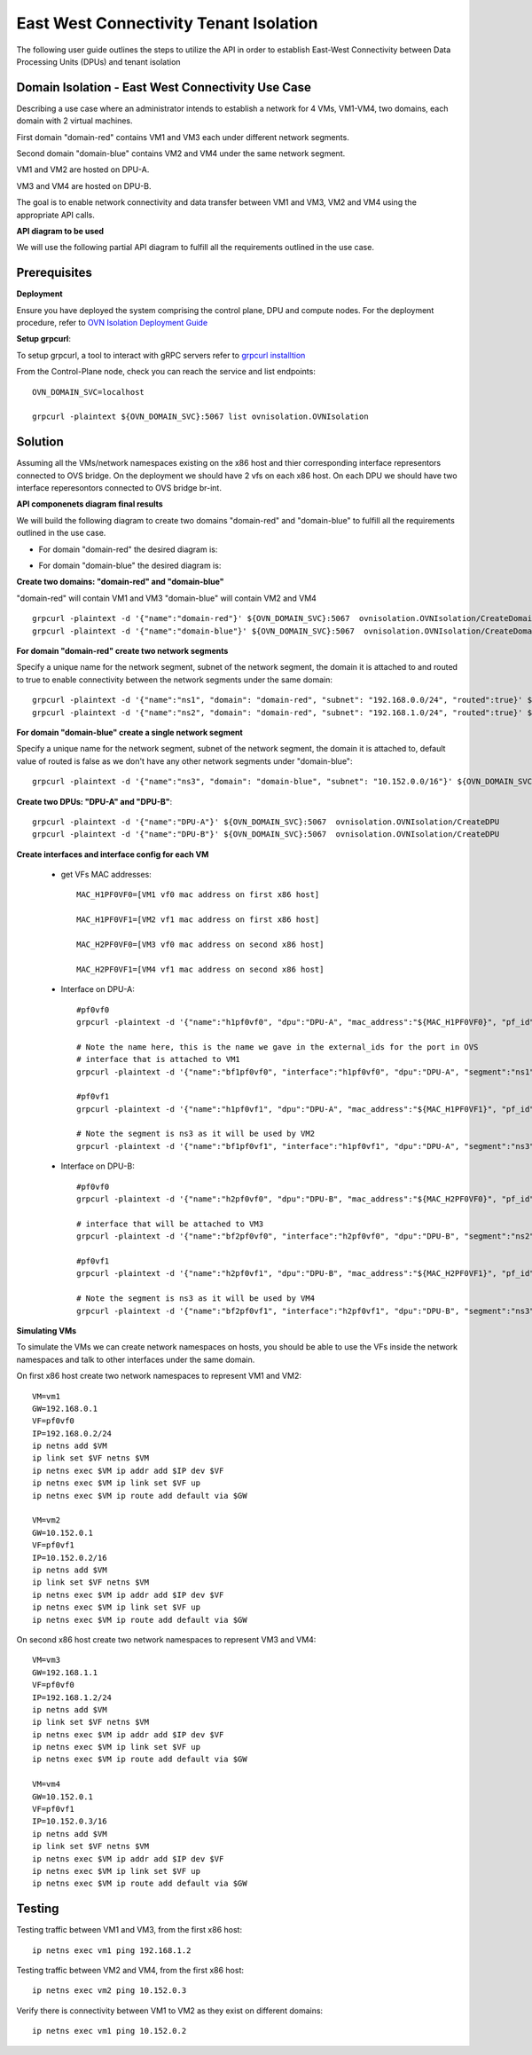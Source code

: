 =========================================
East West Connectivity Tenant Isolation
=========================================

The following user guide outlines the steps to utilize the API in order to establish East-West Connectivity between Data Processing Units (DPUs) and tenant isolation

Domain Isolation - East West Connectivity Use Case
---------------------------------------------------

Describing a use case where an administrator intends to establish a network for 4 VMs, VM1-VM4, two domains, each domain with 2 virtual machines.

First domain "domain-red" contains VM1 and VM3 each under different network segments.

Second domain "domain-blue" contains VM2 and VM4 under the same network segment.

VM1 and VM2 are hosted on DPU-A.

VM3 and VM4 are hosted on DPU-B.

The goal is to enable network connectivity and data transfer between VM1 and VM3, VM2 and VM4 using the appropriate API calls.

.. image:: ../images/east_west_system_arch.png


**API diagram to be used**

We will use the following partial API diagram to fulfill all the requirements outlined in the use case.

.. image:: ../images/API_partial_diagram.png


Prerequisites
---------------------

**Deployment**

Ensure you have deployed the system comprising the control plane, DPU and compute nodes. For the deployment procedure, refer to `OVN Isolation Deployment Guide <https://github.com/NVIDIA/ovn-isolation-deployment/tree/master/playbooks/system>`__

**Setup grpcurl**::

To setup grpcurl, a tool to interact with gRPC servers refer to
`grpcurl installtion <https://github.com/NVIDIA/ovn-isolation-deployment/tree/master/docs/installation/grpcurl.rst>`__

From the Control-Plane node, check you can reach the service and list endpoints::

    OVN_DOMAIN_SVC=localhost

    grpcurl -plaintext ${OVN_DOMAIN_SVC}:5067 list ovnisolation.OVNIsolation


Solution
---------

Assuming all the VMs/network namespaces existing on the x86 host and thier corresponding interface representors connected to OVS bridge.
On the deployment we should have 2 vfs on each x86 host.
On each DPU we should have two interface reperesontors connected to OVS bridge br-int.

**API componenets diagram final results**

We will build the following diagram to create two domains "domain-red" and "domain-blue"
to fulfill all the requirements outlined in the use case.

- For domain "domain-red" the desired diagram is:

.. image:: ../images/domain_red_ew_diagram.png

- For domain "domain-blue" the desired diagram is:

.. image:: ../images/domain_blue_ew_diagram.png

**Create two domains: "domain-red" and "domain-blue"**

"domain-red" will contain VM1 and VM3
"domain-blue" will contain VM2 and VM4

::

    grpcurl -plaintext -d '{"name":"domain-red"}' ${OVN_DOMAIN_SVC}:5067  ovnisolation.OVNIsolation/CreateDomain
    grpcurl -plaintext -d '{"name":"domain-blue"}' ${OVN_DOMAIN_SVC}:5067  ovnisolation.OVNIsolation/CreateDomain

**For domain "domain-red" create two network segments**

Specify a unique name for the network segment, subnet of the network segment,
the domain it is attached to and routed to true to enable connectivity between the
network segments under the same domain::

    grpcurl -plaintext -d '{"name":"ns1", "domain": "domain-red", "subnet": "192.168.0.0/24", "routed":true}' ${OVN_DOMAIN_SVC}:5067  ovnisolation.OVNIsolation/CreateNetworkSegment
    grpcurl -plaintext -d '{"name":"ns2", "domain": "domain-red", "subnet": "192.168.1.0/24", "routed":true}' ${OVN_DOMAIN_SVC}:5067  ovnisolation.OVNIsolation/CreateNetworkSegment

**For domain "domain-blue" create a single network segment**

Specify a unique name for the network segment, subnet of the network segment,
the domain it is attached to, default value of routed is false as we don't have any other network segments
under "domain-blue"::

    grpcurl -plaintext -d '{"name":"ns3", "domain": "domain-blue", "subnet": "10.152.0.0/16"}' ${OVN_DOMAIN_SVC}:5067  ovnisolation.OVNIsolation/CreateNetworkSegment

**Create two DPUs: "DPU-A" and "DPU-B"**::

    grpcurl -plaintext -d '{"name":"DPU-A"}' ${OVN_DOMAIN_SVC}:5067  ovnisolation.OVNIsolation/CreateDPU
    grpcurl -plaintext -d '{"name":"DPU-B"}' ${OVN_DOMAIN_SVC}:5067  ovnisolation.OVNIsolation/CreateDPU

**Create interfaces and interface config for each VM**

 - get VFs MAC addresses::

    MAC_H1PF0VF0=[VM1 vf0 mac address on first x86 host]

    MAC_H1PF0VF1=[VM2 vf1 mac address on first x86 host]

    MAC_H2PF0VF0=[VM3 vf0 mac address on second x86 host]

    MAC_H2PF0VF1=[VM4 vf1 mac address on second x86 host]

 - Interface on DPU-A::

        #pf0vf0
        grpcurl -plaintext -d '{"name":"h1pf0vf0", "dpu":"DPU-A", "mac_address":"${MAC_H1PF0VF0}", "pf_id":"0"}' ${OVN_DOMAIN_SVC}:5067  ovnisolation.OVNIsolation/CreateInterface

        # Note the name here, this is the name we gave in the external_ids for the port in OVS
        # interface that is attached to VM1
        grpcurl -plaintext -d '{"name":"bf1pf0vf0", "interface":"h1pf0vf0", "dpu":"DPU-A", "segment":"ns1", "address":"192.168.0.2"}' ${OVN_DOMAIN_SVC}:5067  ovnisolation.OVNIsolation/CreateInterfaceConfig

        #pf0vf1
        grpcurl -plaintext -d '{"name":"h1pf0vf1", "dpu":"DPU-A", "mac_address":"${MAC_H1PF0VF1}", "pf_id":"0"}' ${OVN_DOMAIN_SVC}:5067  ovnisolation.OVNIsolation/CreateInterface

        # Note the segment is ns3 as it will be used by VM2
        grpcurl -plaintext -d '{"name":"bf1pf0vf1", "interface":"h1pf0vf1", "dpu":"DPU-A", "segment":"ns3", "address":"10.152.0.2"}' ${OVN_DOMAIN_SVC}:5067  ovnisolation.OVNIsolation/CreateInterfaceConfig

 - Interface on DPU-B::

    #pf0vf0
    grpcurl -plaintext -d '{"name":"h2pf0vf0", "dpu":"DPU-B", "mac_address":"${MAC_H2PF0VF0}", "pf_id":"0"}' ${OVN_DOMAIN_SVC}:5067  ovnisolation.OVNIsolation/CreateInterface

    # interface that will be attached to VM3
    grpcurl -plaintext -d '{"name":"bf2pf0vf0", "interface":"h2pf0vf0", "dpu":"DPU-B", "segment":"ns2", "address":"192.168.1.2"}' ${OVN_DOMAIN_SVC}:5067  ovnisolation.OVNIsolation/CreateInterfaceConfig

    #pf0vf1
    grpcurl -plaintext -d '{"name":"h2pf0vf1", "dpu":"DPU-B", "mac_address":"${MAC_H2PF0VF1}", "pf_id":"0"}' ${OVN_DOMAIN_SVC}:5067  ovnisolation.OVNIsolation/CreateInterface

    # Note the segment is ns3 as it will be used by VM4
    grpcurl -plaintext -d '{"name":"bf2pf0vf1", "interface":"h2pf0vf1", "dpu":"DPU-B", "segment":"ns3", "address":"10.152.0.3"}' ${OVN_DOMAIN_SVC}:5067  ovnisolation.OVNIsolation/CreateInterfaceConfig

**Simulating VMs**

To simulate the VMs we can create network namespaces on hosts, you should be able to use the VFs inside the network namespaces and talk to other interfaces under the same domain.

On first x86 host create two network namespaces to represent VM1 and VM2::

    VM=vm1
    GW=192.168.0.1
    VF=pf0vf0
    IP=192.168.0.2/24
    ip netns add $VM
    ip link set $VF netns $VM
    ip netns exec $VM ip addr add $IP dev $VF
    ip netns exec $VM ip link set $VF up
    ip netns exec $VM ip route add default via $GW

    VM=vm2
    GW=10.152.0.1
    VF=pf0vf1
    IP=10.152.0.2/16
    ip netns add $VM
    ip link set $VF netns $VM
    ip netns exec $VM ip addr add $IP dev $VF
    ip netns exec $VM ip link set $VF up
    ip netns exec $VM ip route add default via $GW

On second x86 host create two network namespaces to represent VM3 and VM4::

    VM=vm3
    GW=192.168.1.1
    VF=pf0vf0
    IP=192.168.1.2/24
    ip netns add $VM
    ip link set $VF netns $VM
    ip netns exec $VM ip addr add $IP dev $VF
    ip netns exec $VM ip link set $VF up
    ip netns exec $VM ip route add default via $GW

    VM=vm4
    GW=10.152.0.1
    VF=pf0vf1
    IP=10.152.0.3/16
    ip netns add $VM
    ip link set $VF netns $VM
    ip netns exec $VM ip addr add $IP dev $VF
    ip netns exec $VM ip link set $VF up
    ip netns exec $VM ip route add default via $GW

Testing
--------

Testing traffic between VM1 and VM3, from the first x86 host::

    ip netns exec vm1 ping 192.168.1.2

Testing traffic between VM2 and VM4, from the first x86 host::

    ip netns exec vm2 ping 10.152.0.3

Verify there is connectivity between VM1 to VM2 as they exist on different domains::

    ip netns exec vm1 ping 10.152.0.2
